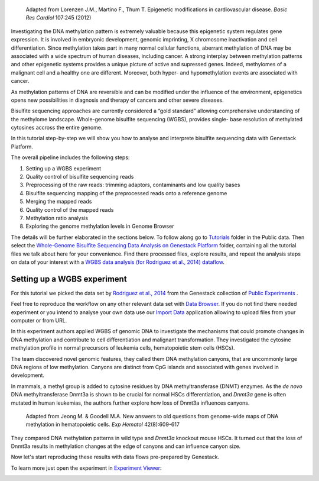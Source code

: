 .. figure:: images/DNA_methylation.png
   :alt: DNA methylation

   Adapted from Lorenzen J.M., Martino F., Thum T. Epigenetic modifications in cardiovascular disease.
   *Basic Res Cardiol* 107:245 (2012)

Investigating the DNA methylation pattern is extremely valuable because this epigenetic system
regulates gene expression. It is involved in embryonic development, genomic imprinting, X chromosome
inactivation and cell differentiation. Since methylation takes part in many normal cellular
functions, aberrant methylation of DNA may be associated with a wide spectrum of human diseases,
including cancer. A strong interplay between methylation patterns and other
epigenetic systems provides a unique  picture of active and supressed genes.
Indeed, methylomes of a malignant cell and a healthy one are different.
Moreover, both hyper- and hypomethylation events are associated with cancer.

As methylation patterns of DNA are reversible and can be modified under the
influence of the environment, epigenetics opens new possibilities in diagnosis
and therapy of cancers and other severe diseases.

Bisulfite sequencing approaches are currently considered a “gold standard” allowing comprehensive
understanding of the methylome landscape. Whole-genome bisulfite sequencing (WGBS), provides single-
base resolution of methylated cytosines accross the entire genome.

In this tutorial step-by-step we will show you how to analyse and interprete bisulfite sequencing
data with Genestack Platform.

The overall pipeline includes the following steps:

#. Setting up a WGBS experiment
#. Quality control of bisulfite sequencing reads
#. Preprocessing of the raw reads: trimming adaptors, contaminants and
   low quality bases
#. Bisulfite sequencing mapping of the preprocessed reads onto a reference genome
#. Merging the mapped reads
#. Quality control of the mapped reads
#. Methylation ratio analysis
#. Exploring the genome methylation levels in Genome Browser


The details will be further elaborated in the sections below.
To follow along go to `Tutorials`_ folder in the Public data. Then select the
`Whole-Genome Bisulfite Sequencing Data Analysis on Genestack Platform`_
folder, containing all the tutorial files we talk about here for your convenience. Find there
processed files, explore results, and repeat the analysis steps on data of your interest with a
`WGBS data analysis (for Rodriguez et al., 2014) dataflow`_.

.. raw:: html

    <iframe width="640" height="360" src="https://www.youtube.com/embed/o7RkUrCRl4s" frameborder="0" allowfullscreen="1">&nbsp;</iframe>

Setting up a WGBS experiment
****************************

For this tutorial we picked the data set by `Rodriguez et al., 2014`_ from the Genestack collection
of `Public Experiments`_ .

.. image:: images/public-experiments.png

Feel free to reproduce the workflow on any other relevant data set with
`Data Browser`_.
If you do not find there needed experiment or you intend to analyse your own data use our
`Import Data`_ application allowing to upload files from your computer or from URL.

In this experiment authors applied WGBS of genomic DNA to investigate the mechanisms that could
promote changes in DNA methylation and contribute to cell differentiation and malignant
transformation. They investigated the cytosine methylation profile in normal precursors of leukemia
cells, hematopoietic stem cells (HSCs).

The team discovered novel genomic features, they called them DNA methylation canyons, that are uncommonly
large DNA regions of low methylation. Canyons are distinct from CpG islands and associated with
genes involved in development.

In mammals, a methyl group is added to cytosine residues by DNA methyltransferase (DNMT) enzymes.
As the *de novo* DNA methyltransferase Dnmt3a is shown to be crucial for normal HSCs
differentiation, and *Dnmt3a* gene is often mutated in human leukemias, the authors further explore
how loss of Dnmt3a influences canyons.

.. figure:: images/DNMT.png
   :alt: DNMT

   Adapted from Jeong M. & Goodell M.A. New answers to old questions from genome-wide maps of DNA methylation in hematopoietic cells. *Exp Hematol* 42(8):609-617

They compared DNA methylation patterns in wild type and *Dnmt3a* knockout mouse HSCs. It turned out
that the loss of Dnmt3a results in methylation changes at the edge of canyons and can influence
canyon size.

Now let's start reproducing these results with data flows pre-prepared by Genestack.

To learn more just open the experiment in `Experiment Viewer`_:

.. image:: images/Experiment_Viewer.png

.. |Watch all videos here| image:: images/Zrzut-ekranu-2015-10-21-o-16.01.36-1024x109.png
   :class: aligncenter wp-image-3563 size-large
   :width: 604px
   :height: 64px
   :target: https://www.youtube.com/playlist?list=PLqGSwEO9VFw3ZfhBit9j2sTwTRiLvkJ6T

.. _Tutorials: https://platform.genestack.org/endpoint/application/run/genestack/filebrowser?a=GSF000810&action=viewFile&page=1
.. _Whole-Genome Bisulfite Sequencing Data Analysis on Genestack Platform: https://platform.genestack.org/endpoint/application/run/genestack/filebrowser?a=GSF970554&action=viewFile&page=1
.. _WGBS data analysis (for Rodriguez et al., 2014) dataflow: https://platform.genestack.org/endpoint/application/run/genestack/filebrowser?a=GSF969172&action=viewFile&page=1
.. _Rodriguez et al., 2014: https://platform.genestack.org/endpoint/application/run/genestack/filebrowser?a=GSF088374&action=viewFile&page=1
.. _Public Experiments: https://platform.genestack.org/endpoint/application/run/genestack/databrowser?action=openInBrowser&search=GSF088374&page=1&type=%7B%22type%22%3Anull%2C%22displayName%22%3A%22All%22%2C%22count%22%3A124393%7D&showOnlyBookmarks=false
.. _Data Browser: https://platform.genestack.org/endpoint/application/run/genestack/databrowser?action=openInBrowser
.. _Import Data: https://platform.genestack.org/endpoint/application/run/genestack/uploader
.. _Experiment Viewer: https://platform.genestack.org/endpoint/application/run/genestack/experiment-viewer?a=GSF088374&action=viewFile
